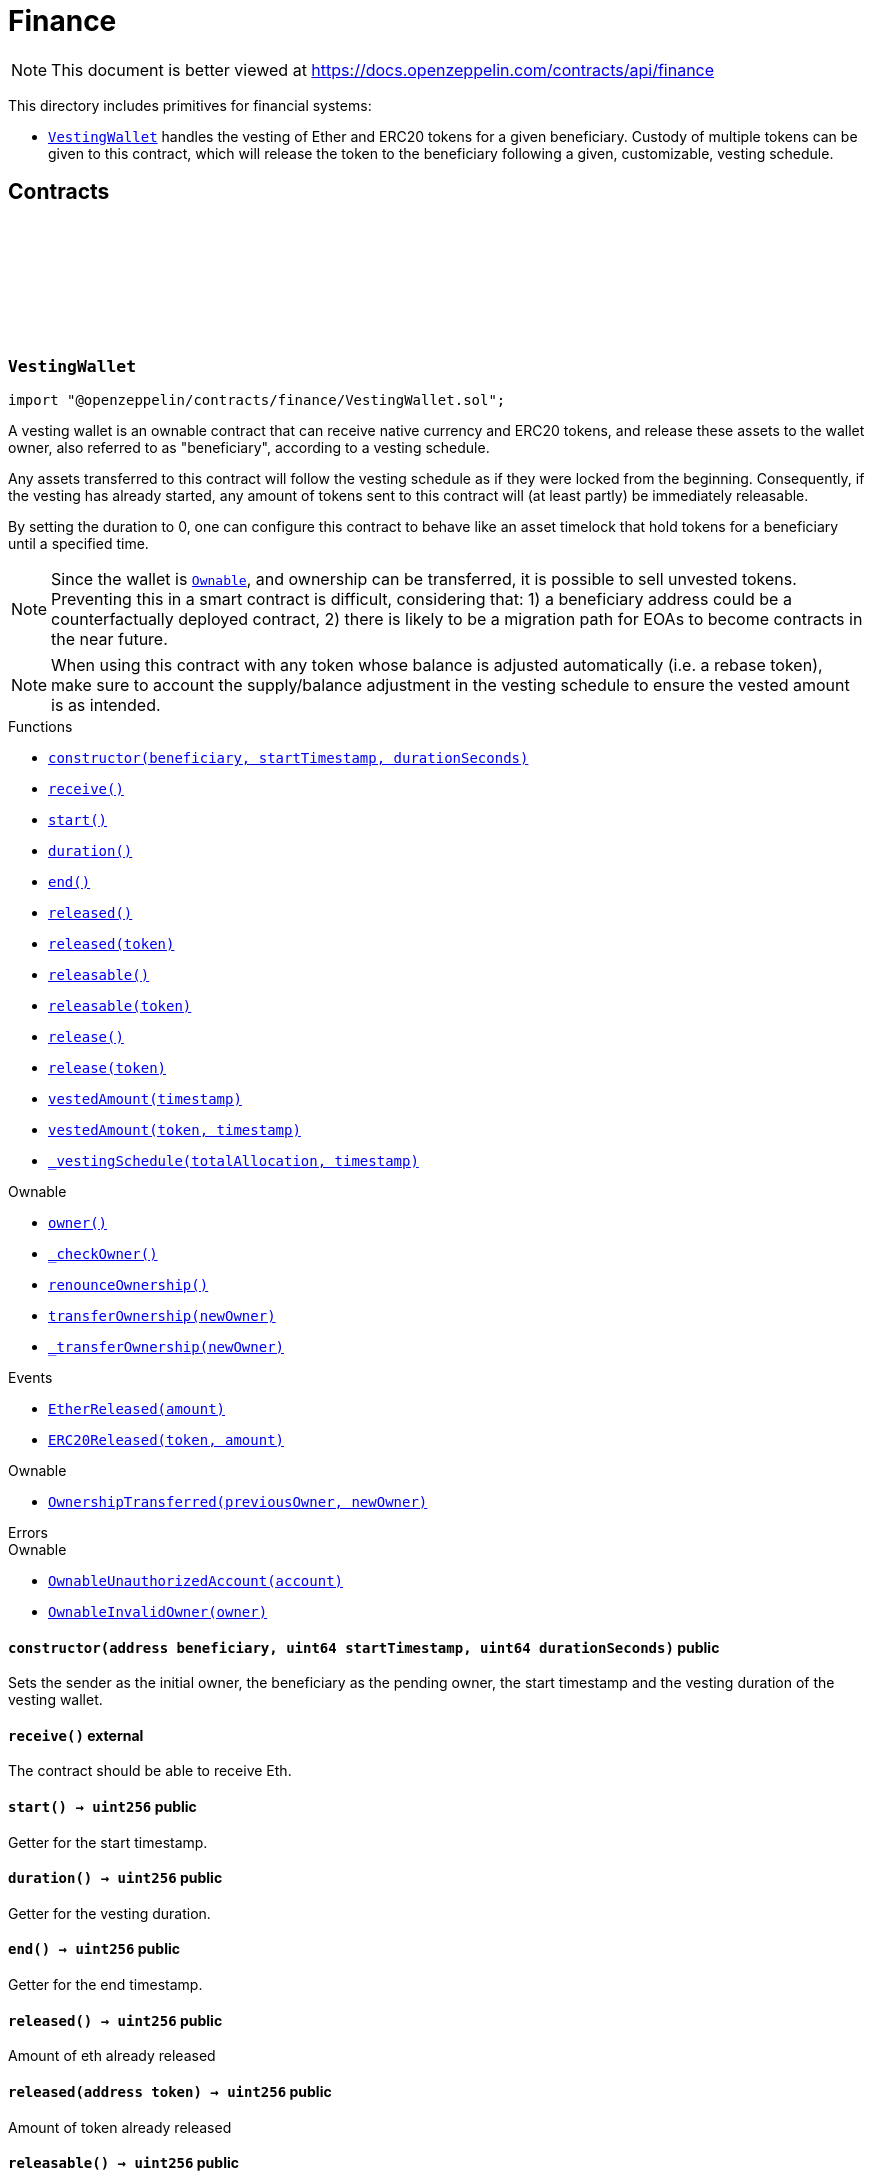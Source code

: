 :github-icon: pass:[<svg class="icon"><use href="#github-icon"/></svg>]
:VestingWallet: pass:normal[xref:finance.adoc#VestingWallet[`VestingWallet`]]
:Ownable: pass:normal[xref:access.adoc#Ownable[`Ownable`]]
:xref-VestingWallet-constructor-address-uint64-uint64-: xref:finance.adoc#VestingWallet-constructor-address-uint64-uint64-
:xref-VestingWallet-receive--: xref:finance.adoc#VestingWallet-receive--
:xref-VestingWallet-start--: xref:finance.adoc#VestingWallet-start--
:xref-VestingWallet-duration--: xref:finance.adoc#VestingWallet-duration--
:xref-VestingWallet-end--: xref:finance.adoc#VestingWallet-end--
:xref-VestingWallet-released--: xref:finance.adoc#VestingWallet-released--
:xref-VestingWallet-released-address-: xref:finance.adoc#VestingWallet-released-address-
:xref-VestingWallet-releasable--: xref:finance.adoc#VestingWallet-releasable--
:xref-VestingWallet-releasable-address-: xref:finance.adoc#VestingWallet-releasable-address-
:xref-VestingWallet-release--: xref:finance.adoc#VestingWallet-release--
:xref-VestingWallet-release-address-: xref:finance.adoc#VestingWallet-release-address-
:xref-VestingWallet-vestedAmount-uint64-: xref:finance.adoc#VestingWallet-vestedAmount-uint64-
:xref-VestingWallet-vestedAmount-address-uint64-: xref:finance.adoc#VestingWallet-vestedAmount-address-uint64-
:xref-VestingWallet-_vestingSchedule-uint256-uint64-: xref:finance.adoc#VestingWallet-_vestingSchedule-uint256-uint64-
:xref-Ownable-owner--: xref:access.adoc#Ownable-owner--
:xref-Ownable-_checkOwner--: xref:access.adoc#Ownable-_checkOwner--
:xref-Ownable-renounceOwnership--: xref:access.adoc#Ownable-renounceOwnership--
:xref-Ownable-transferOwnership-address-: xref:access.adoc#Ownable-transferOwnership-address-
:xref-Ownable-_transferOwnership-address-: xref:access.adoc#Ownable-_transferOwnership-address-
:xref-VestingWallet-EtherReleased-uint256-: xref:finance.adoc#VestingWallet-EtherReleased-uint256-
:xref-VestingWallet-ERC20Released-address-uint256-: xref:finance.adoc#VestingWallet-ERC20Released-address-uint256-
:xref-Ownable-OwnershipTransferred-address-address-: xref:access.adoc#Ownable-OwnershipTransferred-address-address-
:xref-Ownable-OwnableUnauthorizedAccount-address-: xref:access.adoc#Ownable-OwnableUnauthorizedAccount-address-
:xref-Ownable-OwnableInvalidOwner-address-: xref:access.adoc#Ownable-OwnableInvalidOwner-address-
= Finance

[.readme-notice]
NOTE: This document is better viewed at https://docs.openzeppelin.com/contracts/api/finance

This directory includes primitives for financial systems:

- {VestingWallet} handles the vesting of Ether and ERC20 tokens for a given beneficiary. Custody of multiple tokens can
  be given to this contract, which will release the token to the beneficiary following a given, customizable, vesting
  schedule.

== Contracts

:EtherReleased: pass:normal[xref:#VestingWallet-EtherReleased-uint256-[`++EtherReleased++`]]
:ERC20Released: pass:normal[xref:#VestingWallet-ERC20Released-address-uint256-[`++ERC20Released++`]]
:constructor: pass:normal[xref:#VestingWallet-constructor-address-uint64-uint64-[`++constructor++`]]
:receive: pass:normal[xref:#VestingWallet-receive--[`++receive++`]]
:start: pass:normal[xref:#VestingWallet-start--[`++start++`]]
:duration: pass:normal[xref:#VestingWallet-duration--[`++duration++`]]
:end: pass:normal[xref:#VestingWallet-end--[`++end++`]]
:released: pass:normal[xref:#VestingWallet-released--[`++released++`]]
:released: pass:normal[xref:#VestingWallet-released-address-[`++released++`]]
:releasable: pass:normal[xref:#VestingWallet-releasable--[`++releasable++`]]
:releasable: pass:normal[xref:#VestingWallet-releasable-address-[`++releasable++`]]
:release: pass:normal[xref:#VestingWallet-release--[`++release++`]]
:release: pass:normal[xref:#VestingWallet-release-address-[`++release++`]]
:vestedAmount: pass:normal[xref:#VestingWallet-vestedAmount-uint64-[`++vestedAmount++`]]
:vestedAmount: pass:normal[xref:#VestingWallet-vestedAmount-address-uint64-[`++vestedAmount++`]]
:_vestingSchedule: pass:normal[xref:#VestingWallet-_vestingSchedule-uint256-uint64-[`++_vestingSchedule++`]]

[.contract]
[[VestingWallet]]
=== `++VestingWallet++` link:https://github.com/OpenZeppelin/openzeppelin-contracts/blob/v5.0.2/contracts/finance/VestingWallet.sol[{github-icon},role=heading-link]

[.hljs-theme-light.nopadding]
```solidity
import "@openzeppelin/contracts/finance/VestingWallet.sol";
```

A vesting wallet is an ownable contract that can receive native currency and ERC20 tokens, and release these
assets to the wallet owner, also referred to as "beneficiary", according to a vesting schedule.

Any assets transferred to this contract will follow the vesting schedule as if they were locked from the beginning.
Consequently, if the vesting has already started, any amount of tokens sent to this contract will (at least partly)
be immediately releasable.

By setting the duration to 0, one can configure this contract to behave like an asset timelock that hold tokens for
a beneficiary until a specified time.

NOTE: Since the wallet is {Ownable}, and ownership can be transferred, it is possible to sell unvested tokens.
Preventing this in a smart contract is difficult, considering that: 1) a beneficiary address could be a
counterfactually deployed contract, 2) there is likely to be a migration path for EOAs to become contracts in the
near future.

NOTE: When using this contract with any token whose balance is adjusted automatically (i.e. a rebase token), make
sure to account the supply/balance adjustment in the vesting schedule to ensure the vested amount is as intended.

[.contract-index]
.Functions
--
* {xref-VestingWallet-constructor-address-uint64-uint64-}[`++constructor(beneficiary, startTimestamp, durationSeconds)++`]
* {xref-VestingWallet-receive--}[`++receive()++`]
* {xref-VestingWallet-start--}[`++start()++`]
* {xref-VestingWallet-duration--}[`++duration()++`]
* {xref-VestingWallet-end--}[`++end()++`]
* {xref-VestingWallet-released--}[`++released()++`]
* {xref-VestingWallet-released-address-}[`++released(token)++`]
* {xref-VestingWallet-releasable--}[`++releasable()++`]
* {xref-VestingWallet-releasable-address-}[`++releasable(token)++`]
* {xref-VestingWallet-release--}[`++release()++`]
* {xref-VestingWallet-release-address-}[`++release(token)++`]
* {xref-VestingWallet-vestedAmount-uint64-}[`++vestedAmount(timestamp)++`]
* {xref-VestingWallet-vestedAmount-address-uint64-}[`++vestedAmount(token, timestamp)++`]
* {xref-VestingWallet-_vestingSchedule-uint256-uint64-}[`++_vestingSchedule(totalAllocation, timestamp)++`]

[.contract-subindex-inherited]
.Ownable
* {xref-Ownable-owner--}[`++owner()++`]
* {xref-Ownable-_checkOwner--}[`++_checkOwner()++`]
* {xref-Ownable-renounceOwnership--}[`++renounceOwnership()++`]
* {xref-Ownable-transferOwnership-address-}[`++transferOwnership(newOwner)++`]
* {xref-Ownable-_transferOwnership-address-}[`++_transferOwnership(newOwner)++`]

--

[.contract-index]
.Events
--
* {xref-VestingWallet-EtherReleased-uint256-}[`++EtherReleased(amount)++`]
* {xref-VestingWallet-ERC20Released-address-uint256-}[`++ERC20Released(token, amount)++`]

[.contract-subindex-inherited]
.Ownable
* {xref-Ownable-OwnershipTransferred-address-address-}[`++OwnershipTransferred(previousOwner, newOwner)++`]

--

[.contract-index]
.Errors
--

[.contract-subindex-inherited]
.Ownable
* {xref-Ownable-OwnableUnauthorizedAccount-address-}[`++OwnableUnauthorizedAccount(account)++`]
* {xref-Ownable-OwnableInvalidOwner-address-}[`++OwnableInvalidOwner(owner)++`]

--

[.contract-item]
[[VestingWallet-constructor-address-uint64-uint64-]]
==== `[.contract-item-name]#++constructor++#++(address beneficiary, uint64 startTimestamp, uint64 durationSeconds)++` [.item-kind]#public#

Sets the sender as the initial owner, the beneficiary as the pending owner, the start timestamp and the
vesting duration of the vesting wallet.

[.contract-item]
[[VestingWallet-receive--]]
==== `[.contract-item-name]#++receive++#++()++` [.item-kind]#external#

The contract should be able to receive Eth.

[.contract-item]
[[VestingWallet-start--]]
==== `[.contract-item-name]#++start++#++() → uint256++` [.item-kind]#public#

Getter for the start timestamp.

[.contract-item]
[[VestingWallet-duration--]]
==== `[.contract-item-name]#++duration++#++() → uint256++` [.item-kind]#public#

Getter for the vesting duration.

[.contract-item]
[[VestingWallet-end--]]
==== `[.contract-item-name]#++end++#++() → uint256++` [.item-kind]#public#

Getter for the end timestamp.

[.contract-item]
[[VestingWallet-released--]]
==== `[.contract-item-name]#++released++#++() → uint256++` [.item-kind]#public#

Amount of eth already released

[.contract-item]
[[VestingWallet-released-address-]]
==== `[.contract-item-name]#++released++#++(address token) → uint256++` [.item-kind]#public#

Amount of token already released

[.contract-item]
[[VestingWallet-releasable--]]
==== `[.contract-item-name]#++releasable++#++() → uint256++` [.item-kind]#public#

Getter for the amount of releasable eth.

[.contract-item]
[[VestingWallet-releasable-address-]]
==== `[.contract-item-name]#++releasable++#++(address token) → uint256++` [.item-kind]#public#

Getter for the amount of releasable `token` tokens. `token` should be the address of an
IERC20 contract.

[.contract-item]
[[VestingWallet-release--]]
==== `[.contract-item-name]#++release++#++()++` [.item-kind]#public#

Release the native token (ether) that have already vested.

Emits a {EtherReleased} event.

[.contract-item]
[[VestingWallet-release-address-]]
==== `[.contract-item-name]#++release++#++(address token)++` [.item-kind]#public#

Release the tokens that have already vested.

Emits a {ERC20Released} event.

[.contract-item]
[[VestingWallet-vestedAmount-uint64-]]
==== `[.contract-item-name]#++vestedAmount++#++(uint64 timestamp) → uint256++` [.item-kind]#public#

Calculates the amount of ether that has already vested. Default implementation is a linear vesting curve.

[.contract-item]
[[VestingWallet-vestedAmount-address-uint64-]]
==== `[.contract-item-name]#++vestedAmount++#++(address token, uint64 timestamp) → uint256++` [.item-kind]#public#

Calculates the amount of tokens that has already vested. Default implementation is a linear vesting curve.

[.contract-item]
[[VestingWallet-_vestingSchedule-uint256-uint64-]]
==== `[.contract-item-name]#++_vestingSchedule++#++(uint256 totalAllocation, uint64 timestamp) → uint256++` [.item-kind]#internal#

Virtual implementation of the vesting formula. This returns the amount vested, as a function of time, for
an asset given its total historical allocation.

[.contract-item]
[[VestingWallet-EtherReleased-uint256-]]
==== `[.contract-item-name]#++EtherReleased++#++(uint256 amount)++` [.item-kind]#event#

[.contract-item]
[[VestingWallet-ERC20Released-address-uint256-]]
==== `[.contract-item-name]#++ERC20Released++#++(address indexed token, uint256 amount)++` [.item-kind]#event#

